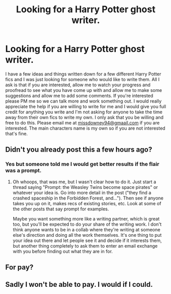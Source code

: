 #+TITLE: Looking for a Harry Potter ghost writer.

* Looking for a Harry Potter ghost writer.
:PROPERTIES:
:Score: 0
:DateUnix: 1603226512.0
:DateShort: 2020-Oct-21
:FlairText: Prompt
:END:
I have a few ideas and things written down for a few different Harry Potter fics and I was just looking for someone who would like to write them. All I ask is that if you are interested, allow me to watch your progress and proofread to see what you have come up with and allow me to make some suggestions and allow me to add some comments. If you're interested please PM me so we can talk more and work something out. I would really appreciate the help if you are willing to write for me and I would give you full credit for anything you write and I'm not asking for anyone to take the time away from their own fics to write my own. I only ask that you be willing and free to do this. Please email me at [[mailto:missdowney94@gmaail.com][missdowney94@gmaail.com]] if you are interested. The main characters name is my own so if you are not interested that's fine.


** Didn't you already post this a few hours ago?
:PROPERTIES:
:Author: TheLetterJ0
:Score: 6
:DateUnix: 1603226900.0
:DateShort: 2020-Oct-21
:END:

*** Yes but someone told me I would get better results if the flair was a prompt.
:PROPERTIES:
:Score: 1
:DateUnix: 1603226981.0
:DateShort: 2020-Oct-21
:END:

**** Oh whoops, that was me, but I wasn't clear how to do it. Just start a thread saying "Prompt: the Weasley Twins become space pirates" or whatever your idea is. Go into more detail in the post ("they find a crashed spaceship in the Forbidden Forest, and..."). Then see if anyone takes you up on it, makes recs of existing stories, etc. Look at some of the other posts that say prompt for examples.

Maybe you want something more like a writing partner, which is great too, but you'll be expected to do your share of the writing work. I don't think anyone wants to be in a collab where they're writing at someone else's direction and doing all the work themselves. It's one thing to put your idea out there and let people see it and decide if it interests them, but another thing completely to ask them to enter an email exchange with you before finding out what they are in for.
:PROPERTIES:
:Author: gwa_is_amazing
:Score: 3
:DateUnix: 1603263929.0
:DateShort: 2020-Oct-21
:END:


** For pay?
:PROPERTIES:
:Author: abreathofstaleair
:Score: 3
:DateUnix: 1603226808.0
:DateShort: 2020-Oct-21
:END:


** Sadly I won't be able to pay. I would if I could.
:PROPERTIES:
:Score: -2
:DateUnix: 1603226914.0
:DateShort: 2020-Oct-21
:END:
